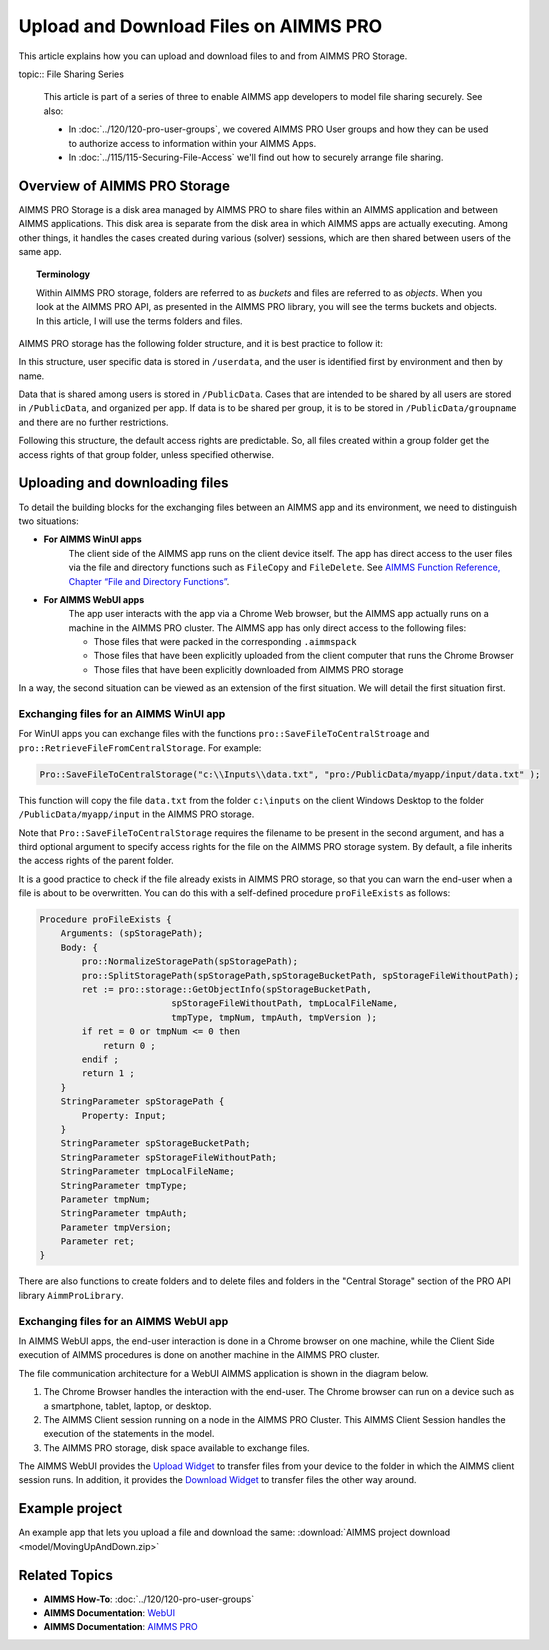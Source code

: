 Upload and Download Files on AIMMS PRO
=======================================

.. meta::
   :description: Modeling for secure apps deployed on AIMMS PRO – Part 2: Uploading and Downloading files.
   :keywords: secure, upload, download

This article explains how you can upload and download files to and from AIMMS PRO Storage.

topic:: File Sharing Series

    This article is part of a series of three to enable AIMMS app developers to model file sharing securely. See also:

    * In :doc:`../120/120-pro-user-groups`, we covered AIMMS PRO User groups and how they can be used to authorize access to information within your AIMMS Apps. 
    * In :doc:`../115/115-Securing-File-Access` we'll find out how to securely arrange file sharing.



Overview of AIMMS PRO Storage
-------------------------------
AIMMS PRO Storage is a disk area managed by AIMMS PRO to share files within an AIMMS application and between AIMMS applications. This disk area is separate from the disk area in which AIMMS apps are actually executing. Among other things, it handles the cases created during various (solver) sessions, which are then shared between users of the same app.

.. topic:: Terminology

    Within AIMMS PRO storage, folders are referred to as *buckets* and files are referred to as *objects*. When you look at the AIMMS PRO API, as presented in the AIMMS PRO library, you will see the terms buckets and objects. In this article, I will use the terms folders and files.

AIMMS PRO storage has the following folder structure, and it is best practice to follow it:

.. image:: images/Default-folder-layout-of-AIMMS-PRO-Storage.png

In this structure, user specific data is stored in ``/userdata``, and the user is identified first by environment and then by name.

Data that is shared among users is stored in ``/PublicData``. Cases that are intended to be shared by all users are stored in ``/PublicData``, and organized per app. If data is to be shared per group, it is to be stored in ``/PublicData/groupname`` and there are no further restrictions.

Following this structure, the default access rights are predictable. So, all files created within a group folder get the access rights of that group folder, unless specified otherwise.

Uploading and downloading files
------------------------------------

To detail the building blocks for the exchanging files between an AIMMS app and its environment, we need to distinguish two situations:

* **For AIMMS WinUI apps**
    The client side of the AIMMS app runs on the client device itself. The app has direct access to the user files via the file and directory functions such as ``FileCopy`` and ``FileDelete``. See `AIMMS Function Reference, Chapter “File and Directory Functions” <https://download.aimms.com/aimms/download/manuals/AIMMS_func.pdf>`_.

* **For AIMMS WebUI apps**
    The app user interacts with the app via a Chrome Web browser, but the AIMMS app actually runs on a machine in the AIMMS PRO cluster. The AIMMS app has only direct access to the following files:

    *   Those files that were packed in the corresponding ``.aimmspack`` 

    *   Those files that have been explicitly uploaded from the client computer that runs the Chrome Browser 

    *   Those files that have been explicitly downloaded from AIMMS PRO storage 

In a way, the second situation can be viewed as an extension of the first situation. We will detail the first situation first.

Exchanging files for an AIMMS WinUI app
^^^^^^^^^^^^^^^^^^^^^^^^^^^^^^^^^^^^^^^^^^^^

.. image:: images/win-ui-file-exchange-e1479732007875.png

For WinUI apps you can exchange files with the functions ``pro::SaveFileToCentralStroage`` and ``pro::RetrieveFileFromCentralStorage``. For example:

.. code-block:: aimms

    Pro::SaveFileToCentralStorage("c:\\Inputs\\data.txt", "pro:/PublicData/myapp/input/data.txt" );

This function will copy the file ``data.txt`` from the folder ``c:\inputs`` on the client Windows Desktop to the folder ``/PublicData/myapp/input`` in the AIMMS PRO storage. 

Note that ``Pro::SaveFileToCentralStorage`` requires the filename to be present in the second argument, and has a third optional argument to specify access rights for the file on the AIMMS PRO storage system.  By default, a file inherits the access rights of the parent folder.

It is a good practice to check if the file already exists in AIMMS PRO storage, so that you can warn the end-user when a file is about to be overwritten. You can do this with a self-defined procedure ``proFileExists`` as follows:

.. code-block:: aimms

    Procedure proFileExists {
        Arguments: (spStoragePath);
        Body: {
            pro::NormalizeStoragePath(spStoragePath);
            pro::SplitStoragePath(spStoragePath,spStorageBucketPath, spStorageFileWithoutPath);
            ret := pro::storage::GetObjectInfo(spStorageBucketPath,
                             spStorageFileWithoutPath, tmpLocalFileName,
                             tmpType, tmpNum, tmpAuth, tmpVersion );
            if ret = 0 or tmpNum <= 0 then
                return 0 ;
            endif ;
            return 1 ;
        }
        StringParameter spStoragePath {
            Property: Input;
        }
        StringParameter spStorageBucketPath;
        StringParameter spStorageFileWithoutPath;
        StringParameter tmpLocalFileName;
        StringParameter tmpType;
        Parameter tmpNum;
        StringParameter tmpAuth;
        Parameter tmpVersion;
        Parameter ret;
    }

There are also functions to create folders and to delete files and folders in the "Central Storage" section of the PRO API library ``AimmProLibrary``.


Exchanging files for an AIMMS WebUI app
^^^^^^^^^^^^^^^^^^^^^^^^^^^^^^^^^^^^^^^^^^

In AIMMS WebUI apps, the end-user interaction is done in a Chrome browser on one machine, while the Client Side execution of AIMMS procedures is done on another machine in the AIMMS PRO cluster.

The file communication architecture for a WebUI AIMMS application is shown in the diagram below.

.. image:: images/download-upload.png


#.   The Chrome Browser handles the interaction with the end-user. The Chrome browser can run on a device such as a smartphone, tablet, laptop, or desktop.

#.   The AIMMS Client session running on a node in the AIMMS PRO Cluster. This AIMMS Client Session handles the execution of the statements in the model.

#.   The AIMMS PRO storage, disk space available to exchange files.

The AIMMS WebUI provides the `Upload Widget <https://documentation.aimms.com/webui/upload-widget.html?highlight=upload#upload-widget>`_ to transfer files from your device to the folder in which the AIMMS client session runs. In addition, it provides the `Download Widget <https://documentation.aimms.com/webui/download-widget.html#download-widget>`_ to transfer files the other way around.



Example project
----------------
An example app that lets you upload a file and download the same: :download:`AIMMS project download <model/MovingUpAndDown.zip>` 


Related Topics
----------------

* **AIMMS How-To**: :doc:`../120/120-pro-user-groups`

* **AIMMS Documentation**: `WebUI <https://documentation.aimms.com/webui/index.html#webui>`_

* **AIMMS Documentation**: `AIMMS PRO <https://documentation.aimms.com/pro/index.html#pro-platform>`_



 